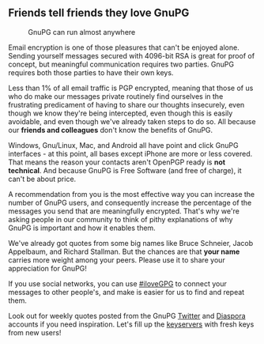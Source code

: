 # Old blog post converted from HTML to ORG.
#+STARTUP: showall
#+AUTHOR: Sam Tuke
#+DATE: 13th November 2013

** Friends tell friends they love GnuPG

#+CAPTION: GnuPG can run almost anywhere
#+ATTR_HTML: :class right
[[file:img/android.jpg]]

Email encryption is one of those pleasures that can't be enjoyed alone.
Sending yourself messages secured with 4096-bit RSA is great for proof
of concept, but meaningful communication requires two parties. GnuPG
requires both those parties to have their own keys.

Less than 1% of all email traffic is PGP encrypted, meaning that those
of us who do make our messages private routinely find ourselves in the
frustrating predicament of having to share our thoughts insecurely, even
though we know they're being intercepted, even though this is easily
avoidable, and even though we've already taken steps to do so. All
because our *friends and colleagues* don't know the benefits of GnuPG.

Windows, Gnu/Linux, Mac, and Android all have point and click GnuPG
interfaces - at this point, all bases except iPhone are more or less
covered. That means the reason your contacts aren't OpenPGP ready is
*not technical*. And because GnuPG is Free Software (and free of
charge), it can't be about price.

A recommendation from you is the most effective way you can increase the
number of GnuPG users, and consequently increase the percentage of the
messages you send that are meaningfully encrypted. That's why we're
asking people in our community to think of pithy explanations of why
GnuPG is important and how it enables them.

We've already got quotes from some big names like Bruce Schneier, Jacob
Appelbaum, and Richard Stallman. But the chances are that *your name*
carries more weight among your peers. Please use it to share your
appreciation for GnuPG!

If you use social networks, you can use [[https://twitter.com/search?q=%23ilovegpg][#iloveGPG]] to connect your
messages to other people's, and make is easier for us to find and
repeat them.

Look out for weekly quotes posted from the GnuPG [[https://twitter.com/gnupg][Twitter]] and [[https://www.cryptospora.net/u/gnuprivacyguard][Diaspora]]
accounts if you need inspiration. Let's fill up the [[http://keys.gnupg.net/][keyservers]] with
fresh keys from new users!
